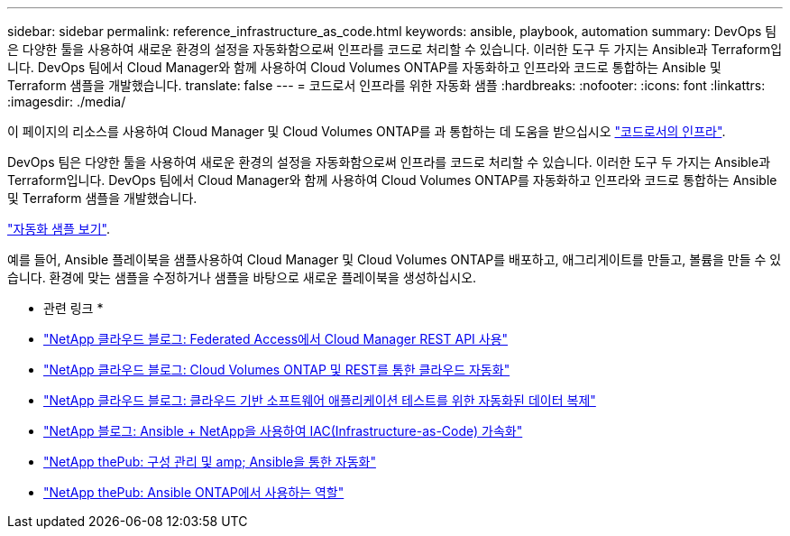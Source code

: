 ---
sidebar: sidebar 
permalink: reference_infrastructure_as_code.html 
keywords: ansible, playbook, automation 
summary: DevOps 팀은 다양한 툴을 사용하여 새로운 환경의 설정을 자동화함으로써 인프라를 코드로 처리할 수 있습니다. 이러한 도구 두 가지는 Ansible과 Terraform입니다. DevOps 팀에서 Cloud Manager와 함께 사용하여 Cloud Volumes ONTAP를 자동화하고 인프라와 코드로 통합하는 Ansible 및 Terraform 샘플을 개발했습니다. 
translate: false 
---
= 코드로서 인프라를 위한 자동화 샘플
:hardbreaks:
:nofooter: 
:icons: font
:linkattrs: 
:imagesdir: ./media/


[role="lead"]
이 페이지의 리소스를 사용하여 Cloud Manager 및 Cloud Volumes ONTAP를 과 통합하는 데 도움을 받으십시오 https://www.netapp.com/us/info/what-is-infrastructure-as-code-iac.aspx["코드로서의 인프라"^].

DevOps 팀은 다양한 툴을 사용하여 새로운 환경의 설정을 자동화함으로써 인프라를 코드로 처리할 수 있습니다. 이러한 도구 두 가지는 Ansible과 Terraform입니다. DevOps 팀에서 Cloud Manager와 함께 사용하여 Cloud Volumes ONTAP를 자동화하고 인프라와 코드로 통합하는 Ansible 및 Terraform 샘플을 개발했습니다.

https://github.com/edarzi/cloud-manager-automation-samples["자동화 샘플 보기"^].

예를 들어, Ansible 플레이북을 샘플사용하여 Cloud Manager 및 Cloud Volumes ONTAP를 배포하고, 애그리게이트를 만들고, 볼륨을 만들 수 있습니다. 환경에 맞는 샘플을 수정하거나 샘플을 바탕으로 새로운 플레이북을 생성하십시오.

* 관련 링크 *

* https://cloud.netapp.com/blog/using-cloud-manager-rest-apis-with-federated-access["NetApp 클라우드 블로그: Federated Access에서 Cloud Manager REST API 사용"^]
* https://cloud.netapp.com/blog/cloud-automation-with-cloud-volumes-ontap-rest["NetApp 클라우드 블로그: Cloud Volumes ONTAP 및 REST를 통한 클라우드 자동화"^]
* https://cloud.netapp.com/blog/automated-data-cloning-for-cloud-based-testing["NetApp 클라우드 블로그: 클라우드 기반 소프트웨어 애플리케이션 테스트를 위한 자동화된 데이터 복제"^]
* https://blog.netapp.com/infrastructure-as-code-accelerated-with-ansible-netapp/["NetApp 블로그: Ansible + NetApp을 사용하여 IAC(Infrastructure-as-Code) 가속화"^]
* https://netapp.io/configuration-management-and-automation/["NetApp thePub: 구성 관리 및 amp; Ansible을 통한 자동화"^]
* https://netapp.io/2019/03/25/simplicity-at-its-finest-roles-for-ansible-ontap-use/["NetApp thePub: Ansible ONTAP에서 사용하는 역할"^]

